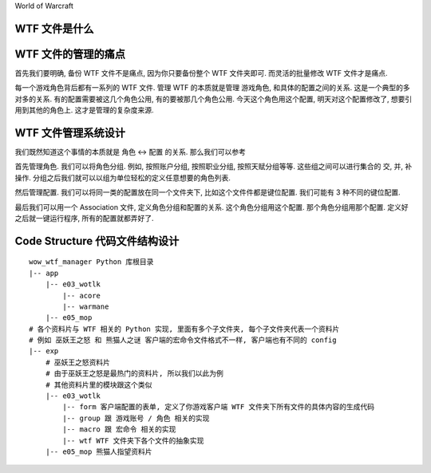World of Warcraft


WTF 文件是什么
------------------------------------------------------------------------------



WTF 文件的管理的痛点
------------------------------------------------------------------------------
首先我们要明确, 备份 WTF 文件不是痛点, 因为你只要备份整个 WTF 文件夹即可. 而灵活的批量修改 WTF 文件才是痛点.

每一个游戏角色背后都有一系列的 WTF 文件. 管理 WTF 的本质就是管理 游戏角色, 和具体的配置之间的关系. 这是一个典型的多对多的关系. 有的配置需要被这几个角色公用, 有的要被那几个角色公用. 今天这个角色用这个配置, 明天对这个配置修改了, 想要引用到其他的角色上. 这才是管理的复杂度来源.


WTF 文件管理系统设计
------------------------------------------------------------------------------
我们既然知道这个事情的本质就是 角色 <-> 配置 的关系. 那么我们可以参考

首先管理角色. 我们可以将角色分组. 例如, 按照账户分组, 按照职业分组, 按照天赋分组等等. 这些组之间可以进行集合的 交, 并, 补 操作. 分组之后我们就可以以组为单位轻松的定义任意想要的角色列表.

然后管理配置. 我们可以将同一类的配置放在同一个文件夹下, 比如这个文件件都是键位配置. 我们可能有 3 种不同的键位配置.

最后我们可以用一个 Association 文件, 定义角色分组和配置的关系. 这个角色分组用这个配置. 那个角色分组用那个配置. 定义好之后就一键运行程序, 所有的配置就都弄好了.


Code Structure 代码文件结构设计
------------------------------------------------------------------------------

::

    wow_wtf_manager Python 库根目录
    |-- app
        |-- e03_wotlk
            |-- acore
            |-- warmane
        |-- e05_mop
    # 各个资料片与 WTF 相关的 Python 实现, 里面有多个子文件夹, 每个子文件夹代表一个资料片
    # 例如 巫妖王之怒 和 熊猫人之谜 客户端的宏命令文件格式不一样, 客户端也有不同的 config
    |-- exp
        # 巫妖王之怒资料片
        # 由于巫妖王之怒是最热门的资料片, 所以我们以此为例
        # 其他资料片里的模块跟这个类似
        |-- e03_wotlk
            |-- form 客户端配置的表单, 定义了你游戏客户端 WTF 文件夹下所有文件的具体内容的生成代码
            |-- group 跟 游戏账号 / 角色 相关的实现
            |-- macro 跟 宏命令 相关的实现
            |-- wtf WTF 文件夹下各个文件的抽象实现
        |-- e05_mop 熊猫人指望资料片
